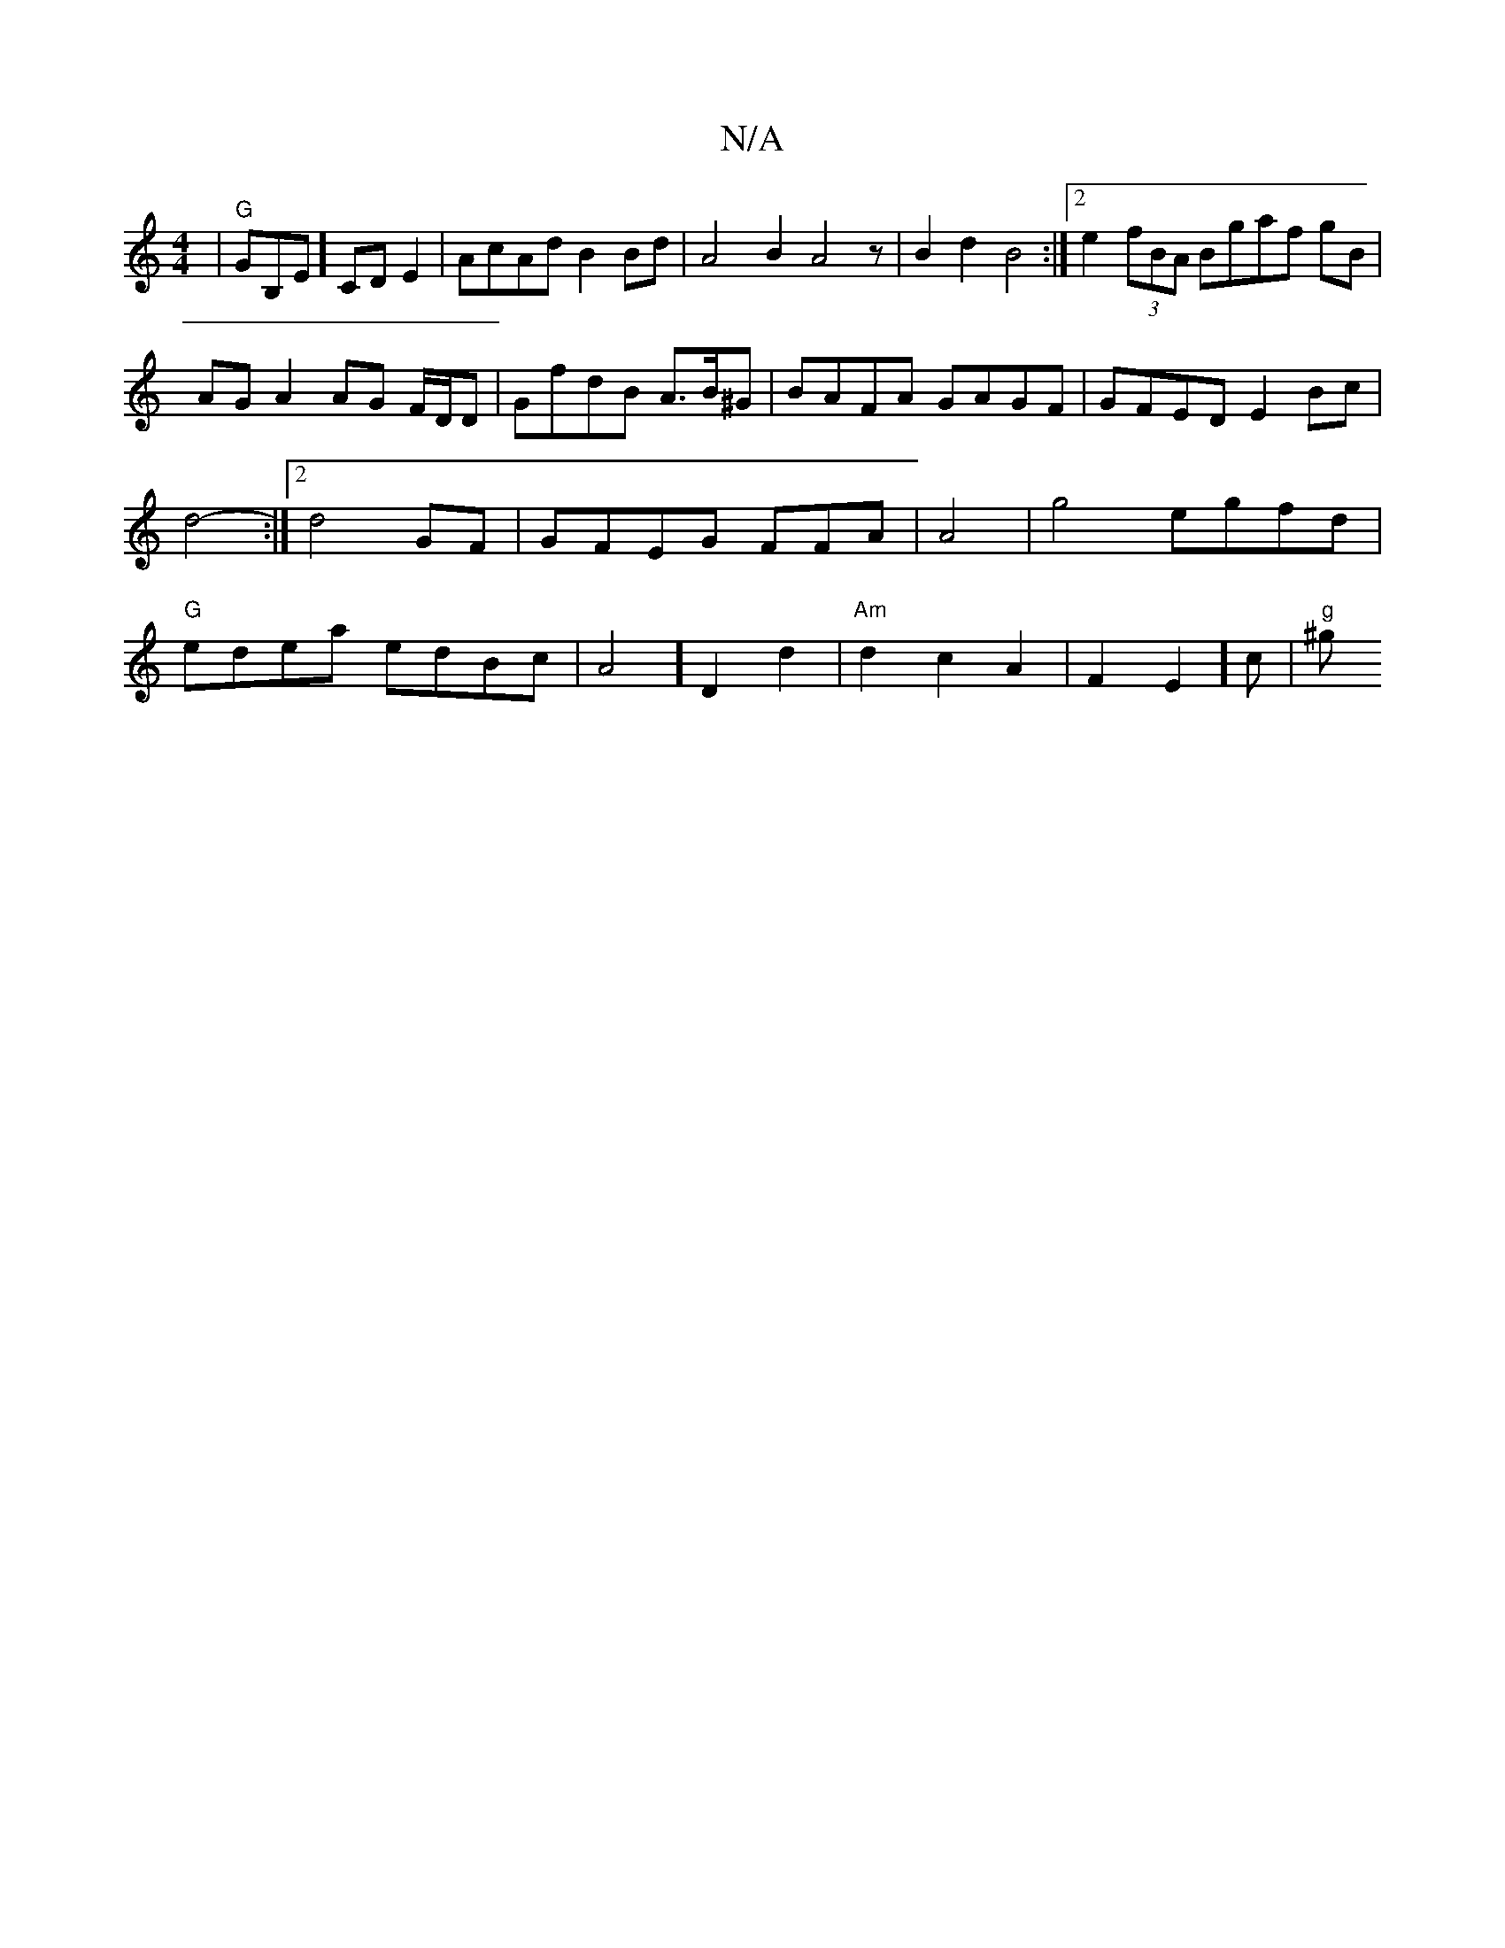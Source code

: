 X:1
T:N/A
M:4/4
R:N/A
K:Cmajor
2|"G"GB,E] CD E2 |AcAd B2Bd|A4- B2 A4z|B2d2 B4:|2 e2 (3fBA Bgaf gB|AG A2 AG F/D/D |G1fdB A3/B/^G|BAFA GAGF| GFED E2Bc | d4- :|2 d4 GF|GFEG FFA|A4|g4egfd|"G"edea edBc|A4]D2d2|"Am"d2 c2A2|F2E2] c |"g"^g